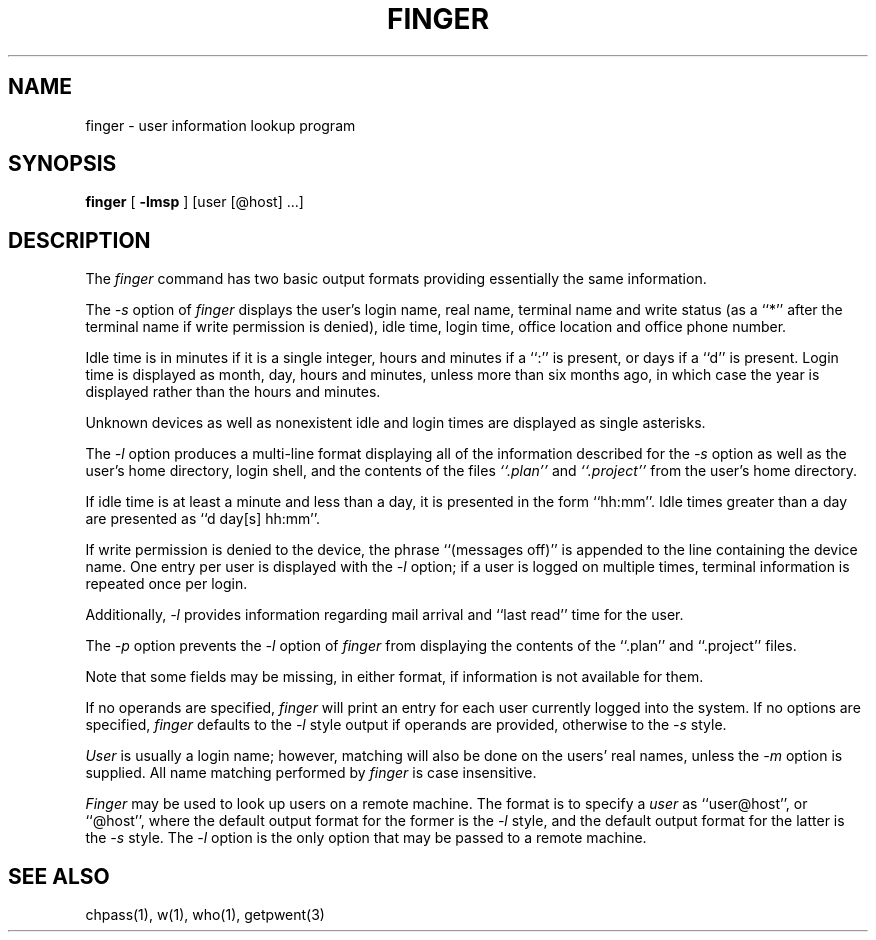 .\" Copyright (c) 1989 The Regents of the University of California.
.\" All rights reserved.
.\"
.\" Redistribution and use in source and binary forms are permitted
.\" provided that the above copyright notice and this paragraph are
.\" duplicated in all such forms and that any documentation,
.\" advertising materials, and other materials related to such
.\" distribution and use acknowledge that the software was developed
.\" by the University of California, Berkeley.  The name of the
.\" University may not be used to endorse or promote products derived
.\" from this software without specific prior written permission.
.\" THIS SOFTWARE IS PROVIDED ``AS IS'' AND WITHOUT ANY EXPRESS OR
.\" IMPLIED WARRANTIES, INCLUDING, WITHOUT LIMITATION, THE IMPLIED
.\" WARRANTIES OF MERCHANTABILITY AND FITNESS FOR A PARTICULAR PURPOSE.
.\"
.\"	@(#)finger.1	6.7 (Berkeley) 5/8/89
.\"
.TH FINGER 1 ""
.UC 4
.SH NAME
finger \- user information lookup program
.SH SYNOPSIS
.B finger
[
.B -lmsp
] [user [@host] ...]
.SH DESCRIPTION
The
.I finger
command has two basic output formats providing essentially the same
information.
.PP
The
.I -s
option of
.I finger
displays the user's login name, real name, terminal name and write
status (as a ``*'' after the terminal name if write permission is
denied), idle time, login time, office location and office phone
number.
.PP
Idle time is in minutes if it is a single integer, hours and minutes
if a ``:'' is present, or days if a ``d'' is present.
Login time is displayed as month, day, hours and minutes, unless
more than six months ago, in which case the year is displayed rather
than the hours and minutes.
.PP
Unknown devices as well as nonexistent idle and login times are
displayed as single asterisks.
.PP
The
.I -l
option produces a multi-line format displaying all of the information
described for the
.I -s
option as well as the user's home directory, login shell, and the
contents of the files
.I ``.plan''
and
.I ``.project''
from the user's home directory.
.PP
If idle time is at least a minute and less than a day, it is
presented in the form ``hh:mm''.
Idle times greater than a day are presented as ``d day[s] hh:mm''.
.PP
If write permission is denied to the device, the phrase ``(messages
off)'' is appended to the line containing the device name.
One entry per user is displayed with the
.IR -l
option; if a user is logged on multiple times, terminal information
is repeated once per login.
.PP
Additionally,
.IR -l
provides information regarding mail arrival and ``last read''
time for the user.
.PP
The
.I -p
option prevents
the
.I -l
option of
.I finger
from displaying the contents of the ``.plan'' and ``.project''
files.
.PP
Note that some fields may be missing, in either format, if information
is not available for them.
.PP
If no operands are specified,
.I finger
will print an entry for each user currently logged into the system.
If no options are specified,
.I finger
defaults to the
.I -l
style output if operands are provided, otherwise to the
.I -s
style.
.PP
.I User
is usually a login name; however, matching will also be done on the
users' real names, unless the
.I -m
option is supplied.
All name matching performed by
.I finger
is case insensitive.
.PP
.I Finger
may be used to look up users on a remote machine.
The format is to specify a
.I user
as ``user@host'', or ``@host'', where the default output
format for the former is the
.I -l
style, and the default output format for the latter is the
.IR -s
style.
The
.I -l
option is the only option that may be passed to a remote machine.
.SH "SEE ALSO"
chpass(1), w(1), who(1), getpwent(3)
